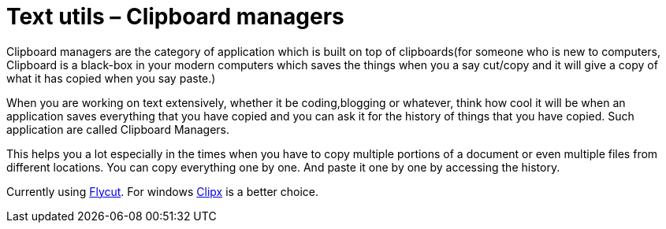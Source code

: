= Text utils – Clipboard managers

:date: 2016-08-16
:category: Software
:tags: Softwares, Utils

Clipboard managers are the category of application which is built on top of clipboards(for someone who is new to computers, Clipboard is a black-box in your modern computers which saves the things when you a say cut/copy and it will give a copy of what it has copied when you say paste.)

When you are working on text extensively, whether it be coding,blogging or whatever, think how cool it will be when an application saves everything that you have copied and you can ask it for the history of things that you have copied. Such application are called Clipboard Managers.

This helps you a lot especially in the times when you have to copy multiple portions of a document or even multiple files from different locations. You can copy everything one by one. And paste it one by one by accessing the history.

Currently using https://itunes.apple.com/in/app/flycut-clipboard-manager/id442160987?mt=12[Flycut]. For windows https://bluemars.org/clipx/[Clipx] is a better choice.